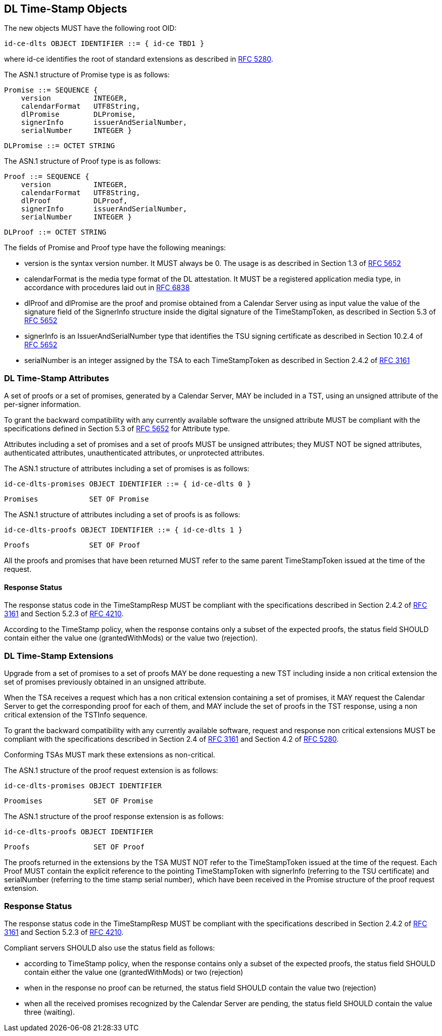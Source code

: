 
== DL Time-Stamp Objects

The new objects MUST have the following root OID:

    id-ce-dlts OBJECT IDENTIFIER ::= { id-ce TBD1 }

where id-ce identifies the root of standard extensions as described in <<RFC5280,RFC 5280>>.

The ASN.1 structure of Promise type is as follows:

    Promise ::= SEQUENCE {
        version          INTEGER,
        calendarFormat   UTF8String,
        dlPromise        DLPromise,
        signerInfo       issuerAndSerialNumber,
        serialNumber     INTEGER }

    DLPromise ::= OCTET STRING


The ASN.1 structure of Proof type is as follows:

    Proof ::= SEQUENCE {
        version          INTEGER,
        calendarFormat   UTF8String,
        dlProof          DLProof,
        signerInfo       issuerAndSerialNumber,
        serialNumber     INTEGER }

    DLProof ::= OCTET STRING

The fields of Promise and Proof type have the following meanings:

[no-bullet]
* version is the syntax version number. It MUST always be 0.
  The usage is as described in Section 1.3 of <<RFC5652,RFC 5652>>

* calendarFormat is the media type format of the DL attestation.
  It MUST be a registered application media type, in accordance with
  procedures laid out in <<RFC6838,RFC 6838>>

* dlProof and dlPromise are the proof and promise obtained from a Calendar Server
  using as input value the value of the signature field of the SignerInfo structure
  inside the digital signature of the TimeStampToken, as described in Section 5.3
  of <<RFC5652,RFC 5652>>

* signerInfo is an IssuerAndSerialNumber type that identifies the TSU
  signing certificate as described in Section 10.2.4 of <<RFC5652,RFC 5652>>

* serialNumber is an integer assigned by the TSA to each TimeStampToken
  as described in Section 2.4.2 of <<RFC3161,RFC 3161>>


=== DL Time-Stamp Attributes

A set of proofs or a set of promises, generated by a Calendar Server, MAY be included
in a TST, using an unsigned attribute of the per-signer information.

To grant the backward compatibility with any currently available software
the unsigned attribute MUST be compliant with the specifications defined
in Section 5.3 of <<RFC5652,RFC 5652>> for Attribute type.

Attributes including a set of promises and a set of proofs MUST be unsigned attributes;
they MUST NOT be signed attributes, authenticated attributes,
unauthenticated attributes, or unprotected attributes.

The ASN.1 structure of attributes including a set of promises is as follows:

    id-ce-dlts-promises OBJECT IDENTIFIER ::= { id-ce-dlts 0 }

    Promises            SET OF Promise

The ASN.1 structure of attributes including a set of proofs is as follows:

    id-ce-dlts-proofs OBJECT IDENTIFIER ::= { id-ce-dlts 1 }

    Proofs              SET OF Proof

All the proofs and promises that have been returned MUST refer to the same parent
TimeStampToken issued at the time of the request.


==== Response Status

The response status code in the TimeStampResp MUST be compliant with
the specifications described in Section 2.4.2 of <<RFC3161,RFC 3161>>
and Section 5.2.3 of <<RFC4210,RFC 4210>>.

According to the TimeStamp policy, when the response contains only a subset
of the expected proofs, the status field SHOULD contain either the value one
(grantedWithMods) or the value two (rejection).

=== DL Time-Stamp Extensions

Upgrade from a set of promises to a set of proofs MAY be done
requesting a new TST including inside a non critical extension
the set of promises previously obtained in an unsigned attribute.

When the TSA receives a request which has a non critical extension
containing a set of promises,
it MAY request the Calendar Server to get the corresponding proof
for each of them, and MAY include the set of proofs in the TST response,
using a non critical extension of the TSTInfo sequence.

To grant the backward compatibility with any currently available software,
request and response non critical extensions MUST be compliant
with the specifications described in Section 2.4 of <<RFC3161,RFC 3161>>
and Section 4.2 of <<RFC5280,RFC 5280>>.

Conforming TSAs MUST mark these extensions as non-critical.

The ASN.1 structure of the proof request extension is as follows:

    id-ce-dlts-promises OBJECT IDENTIFIER

    Proomises            SET OF Promise

The ASN.1 structure of the proof response extension is as follows:

    id-ce-dlts-proofs OBJECT IDENTIFIER

    Proofs               SET OF Proof

The proofs returned in the extensions by the TSA MUST NOT refer to
the TimeStampToken issued at the time of the request.
Each Proof MUST contain the explicit reference to the pointing
TimeStampToken with signerInfo (referring to the TSU certificate)
and serialNumber (referring to the time stamp serial number),
which have been received in the Promise structure of the proof request extension.


=== Response Status

The response status code in the TimeStampResp MUST be compliant
with the specifications described in Section 2.4.2 of <<RFC3161,RFC 3161>>
and Section 5.2.3 of <<RFC4210,RFC 4210>>.

Compliant servers SHOULD also use the status field as follows:

* according to TimeStamp policy, when the response contains only a subset
  of the expected proofs, the status field SHOULD contain either the value one
  (grantedWithMods) or two (rejection)

* when in the response no proof can be returned,
  the status field SHOULD contain the value two (rejection)

* when all the received promises recognized by the Calendar Server are pending,
  the status field SHOULD contain the value three (waiting).
